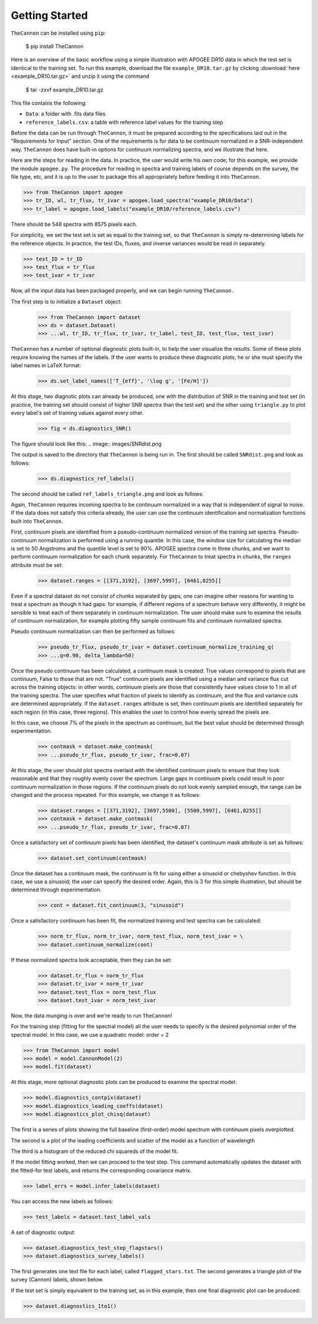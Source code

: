 ***************
Getting Started
***************

``TheCannon`` can be installed using ``pip``:

    $ pip install TheCannon

Here is an overview of the basic workflow using a simple illustration 
with APOGEE DR10 data in which the test set is identical to the training set.
To run this example, download the file ``example_DR10.tar.gz`` by clicking 
:download:`here <example_DR10.tar.gz>`
and unzip it using the command

    $ tar -zxvf example_DR10.tar.gz

This file contains the following:

* ``Data``: a folder with .fits data files
* ``reference_labels.csv``: a table with reference label values for the training step

Before the data can be run through ``TheCannon``, it must be prepared
according to the specifications laid out in the "Requirements for Input"
section. One of the requirements is for data to be continuum normalized
in a SNR-independent way. ``TheCannon`` does have built-in 
options for continuum normalizing spectra, and we illustrate that here.

Here are the steps for reading in the data. In practice, the user would
write his own code; for this example, we provide the module ``apogee.py``. 
The procedure for reading in spectra and training labels of course depends on
the survey, the file type, etc, and it is up to the user to package this
all appropriately before feeding it into ``TheCannon``.

>>> from TheCannon import apogee
>>> tr_ID, wl, tr_flux, tr_ivar = apogee.load_spectra("example_DR10/Data")
>>> tr_label = apogee.load_labels("example_DR10/reference_labels.csv")

There should be 548 spectra with 8575 pixels each. 

For simplicity, we set the test set is set as equal to the training set, so that
``TheCannon`` is simply re-determining labels for the reference objects. In
practice, the test IDs, fluxes, and inverse variances would be read in 
separately.

>>> test_ID = tr_ID
>>> test_flux = tr_flux
>>> test_ivar = tr_ivar

Now, all the input data has been packaged properly, and we can begin running
``TheCannon.``

The first step is to initialize a ``Dataset`` object:

    >>> from TheCannon import dataset
    >>> ds = dataset.Dataset(
    >>> ...wl, tr_ID, tr_flux, tr_ivar, tr_label, test_ID, test_flux, test_ivar)

``TheCannon`` has a number of optional diagnostic plots built-in, to help the
user visualize the results. Some of these plots require knowing the names
of the labels. If the user wants to produce these diagnostic plots, he or
she must specify the label names in LaTeX format: 

    >>> ds.set_label_names(['T_{eff}', '\log g', '[Fe/H]'])

At this stage, two diagnotic plots can already be produced, 
one with the distribution
of SNR in the training and test set (in practice, the training set 
should consist of higher SNR spectra than the test set) 
and the other using ``triangle.py`` to plot
every label's set of training values against every other.  

    >>> fig = ds.diagnostics_SNR()

The figure should look like this:
.. image:: images/SNRdist.png

The output is saved to the directory that ``TheCannon`` is being run in. 
The first should be called ``SNRdist.png`` and look as follows:

    >>> ds.diagnostics_ref_labels()

The second should be called ``ref_labels_triangle.png`` and look as follows:

.. image:: images/ref_labels_triangle.png

Again, ``TheCannon`` requires incoming spectra to be continuum normalized
in a way that is independent of signal to noise. If the data does not satisfy
this criteria already, the user can use the continuum identification and
normalization functions built into ``TheCannon``. 

First, continuum pixels are identified from a pseudo-continuum normalized
version of the training set spectra. Pseudo-continuum normalization is
performed using a running quantile. In this case, the
window size for calculating the median is set to 50 Angstroms and the quantile
level is set to 90\%. APOGEE spectra come in three chunks, and we want to
perform continuum normalization for each chunk separately. For ``TheCannon``
to treat spectra in chunks, the ``ranges`` attribute must be set:

    >>> dataset.ranges = [[371,3192], [3697,5997], [6461,8255]]

Even if a spectral dataset do not consist of chunks separated by gaps, one can
imagine other reasons for wanting to treat a spectrum as though it had gaps:
for example, if different regions of a spectrum behave very differently, it
might be sensible to treat each of them separately in continuum normalization.
The user should make sure to examine the results of continuum normalization, 
for example plotting fifty sample continuum fits and continuum normalized 
spectra.

Pseudo continuum normalization can then be performed as follows:

    >>> pseudo_tr_flux, pseudo_tr_ivar = dataset.continuum_normalize_training_q(
    >>> ...q=0.90, delta_lambda=50)

Once the pseudo continuum has been calculated, a continuum mask is created:
True values correspond to pixels that are continuum, False to those that are
not. "True" continuum pixels are identified using a median and variance flux
cut across the training objects: in other words, continuum pixels are those
that consistently have values close to 1 in all of the training spectra. The
user specifies what fraction of pixels to identify as continuum, and the
flux and variance cuts are determined appropriately. If the ``dataset.ranges``
attribute is set, then continuum pixels are identified separately for each
region (in this case, three regions). This enables the user to control how
evenly spread the pixels are.

In this case, we choose 7% of the pixels in the spectrum as continuum, but the
best value should be determined through experimentation.

    >>> contmask = dataset.make_contmask(
    >>> ...pseudo_tr_flux, pseudo_tr_ivar, frac=0.07)

At this stage, the user should plot spectra overlaid with the identified
continuum pixels to ensure that they look reasonable and that they roughly
evenly cover the spectrum. Large gaps in continuum pixels could result in
poor continuum normalization in those regions. If the continuum pixels
do not look evenly sampled enough, the range can be changed and the process
repeated. For this example, we change it as follows:

    >>> dataset.ranges = [[371,3192], [3697,5500], [5500,5997], [6461,8255]]
    >>> contmask = dataset.make_contmask(
    >>> ...pseudo_tr_flux, pseudo_tr_ivar, frac=0.07)

Once a satisfactory set of continuum pixels has been identified, the dataset's
continuum mask attribute is set as follows:

    >>> dataset.set_continuum(contmask)

Once the dataset has a continuum mask, the continuum is fit for using either
a sinusoid or chebyshev function. In this case, we use a sinusoid; the user
can specify the desired order. Again, this is 3 for this simple illustration,
but should be determined through experimentation.

    >>> cont = dataset.fit_continuum(3, "sinusoid")

Once a satisfactory continuum has been fit, the normalized training and test
spectra can be calculated:

    >>> norm_tr_flux, norm_tr_ivar, norm_test_flux, norm_test_ivar = \
    >>> dataset.continuum_normalize(cont)

If these normalized spectra look acceptable, then they can be set:

    >>> dataset.tr_flux = norm_tr_flux
    >>> dataset.tr_ivar = norm_tr_ivar
    >>> dataset.test_flux = norm_test_flux
    >>> dataset.test_ivar = norm_test_ivar

Now, the data munging is over and we're ready to run ``TheCannon``!

For the training step (fitting for the spectral model) all the user needs to 
specify is the desired polynomial order of the spectral model. 
In this case, we use a quadratic model: order = 2

>>> from TheCannon import model
>>> model = model.CannonModel(2) 
>>> model.fit(dataset) 

At this stage, more optional diagnostic plots can be produced to examine
the spectral model:

>>> model.diagnostics_contpix(dataset)
>>> model.diagnostics_leading_coeffs(dataset)
>>> model.diagnostics_plot_chisq(dataset)

The first is a series of plots showing the full baseline (first-order) model
spectrum with continuum pixels overplotted. 

.. image:: images/contpix.gif

The second is a plot of the leading coefficients and scatter of the model
as a function of wavelength

.. image:: images/leading_coeffs.png

The third is a histogram of the reduced chi squareds of the model fit. 

.. image:: images/modelfit_chisqs.png

If the model fitting worked, then we can proceed to the test step. This 
command automatically updates the dataset with the fitted-for test labels,
and returns the corresponding covariance matrix.

>>> label_errs = model.infer_labels(dataset)

You can access the new labels as follows:

>>> test_labels = dataset.test_label_vals

A set of diagnostic output:

>>> dataset.diagnostics_test_step_flagstars()
>>> dataset.diagnostics_survey_labels()

The first generates one text file for each label, called ``flagged_stars.txt``. 
The second generates a triangle plot of the survey (Cannon) labels,
shown below.

.. image:: images/survey_labels_triangle.png

If the test set is simply equivalent to the training set, 
as in this example, then one final diagnostic plot can be produced:  

>>> dataset.diagnostics_1to1()

.. image:: images/1to1_label_0.png

.. image:: images/1to1_label_1.png

.. image:: images/1to1_label_2.png
